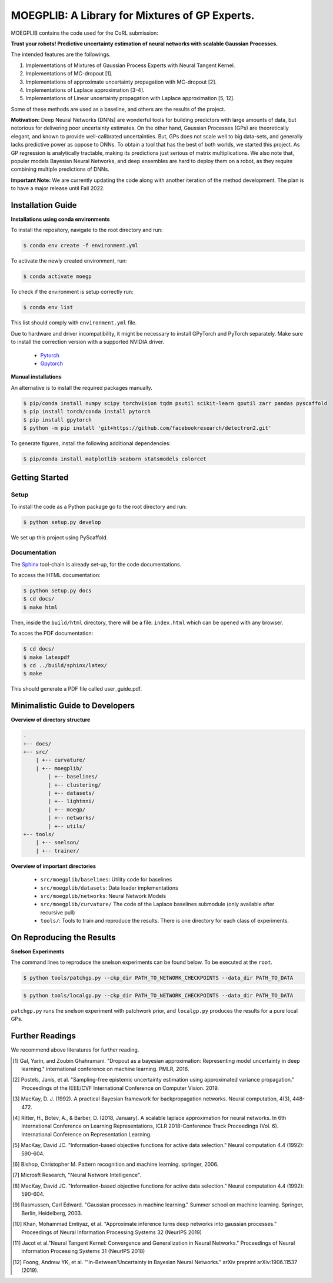 ==========
MOEGPLIB: A Library for Mixtures of GP Experts.
==========

MOEGPLIB contains the code used for the CoRL submission:

**Trust your robots! Predictive uncertainty estimation of neural networks with scalable Gaussian Processes.**

The intended features are the followings.

1. Implementations of Mixtures of Gaussian Process Experts with Neural Tangent Kernel. 
2. Implementations of MC-dropout [1].
3. Implementations of approximate uncertainty propagation with MC-dropout [2].
4. Implementations of Laplace approximation [3-4].
5. Implementations of Linear uncertainty propagation with Laplace approximation [5, 12].
    
Some of these methods are used as a baseline, and others are the results of the project.

**Motivation:** Deep Neural Networks (DNNs) are wonderful tools for building predictors with large amounts of data, but notorious for delivering poor uncertainty estimates. On the other hand, Gaussian Processes (GPs) are theoretically elegant, and known to provide well-calibrated uncertainties. But, GPs does not scale well to big data-sets, and generally lacks predictive power as oppose to DNNs. To obtain a tool that has the best of both worlds, we started this project. As GP regression is analytically tractable, making its predictions just serious of matrix multiplications. We also note that, popular models Bayesian Neural Networks, and deep ensembles are hard to deploy them on a robot, as they require combining multiple predictions of DNNs.

**Important Note:** We are currently updating the code along with another iteration of the method development. The plan is to have a major release until Fall 2022.

Installation Guide
===========

**Installations using conda environments**

To install the repository, navigate to the root directory and run:

.. code-block:: console

    $ conda env create -f environment.yml

To activate the newly created environment, run:

.. code-block:: console

    $ conda activate moegp

To check if the environment is setup correctly run:
 
.. code-block:: console

    $ conda env list

This list should comply with ``environment.yml`` file.

Due to hardware and driver incompatibility, it might be necessary to install GPyTorch and PyTorch separately. Make sure to install the correction version with a supported NVIDIA driver.

    - `Pytorch <https://pytorch.org/>`_
    - `Gpytorch <https://gpytorch.ai/>`_

**Manual installations**

An alternative is to install the required packages manually.

.. code-block:: console

    $ pip/conda install numpy scipy torchvision tqdm psutil scikit-learn gputil zarr pandas pyscaffold
    $ pip install torch/conda install pytorch
    $ pip install gpytorch
    $ python -m pip install 'git+https://github.com/facebookresearch/detectron2.git'

To generate figures, install the following additional dependencies:

.. code-block:: console

    $ pip/conda install matplotlib seaborn statsmodels colorcet

Getting Started
===========

Setup
^^^^^^^^^^^^^^^^^^^^^

To install the code as a Python package go to the root directory and run:

.. code-block:: console

    $ python setup.py develop

We set up this project using PyScaffold.

Documentation
^^^^^^^^^^^^^^^^^^^^^

The `Sphinx <https://www.sphinx-doc.org/en/master/>`_ tool-chain is already set-up, for the code documentations.

To access the HTML documentation:

.. code-block:: console

    $ python setup.py docs
    $ cd docs/
    $ make html
    
Then, inside the ``build/html`` directory, there will be a file: ``index.html`` which can be opened with any browser.

To acces the PDF documentation:

.. code-block:: console

    $ cd docs/
    $ make latexpdf
    $ cd ../build/sphinx/latex/
    $ make
    
This should generate a PDF file called user_guide.pdf.

Minimalistic Guide to Developers
===========

**Overview of directory structure**

.. code-block:: console

    .
    +-- docs/
    +-- src/
        | +-- curvature/
        | +-- moegplib/
            | +-- baselines/
            | +-- clustering/
            | +-- datasets/
            | +-- lightnni/
            | +-- moegp/
            | +-- networks/
            | +-- utils/
    +-- tools/
        | +-- snelson/
        | +-- trainer/

**Overview of important directories**

    - ``src/moegplib/baselines``: Utility code for baselines
    - ``src/moegplib/datasets``: Data loader implementations
    - ``src/moegplib/networks``: Neural Network Models
    - ``src/moegplib/curvature/`` The code of the Laplace baselines submodule (only available after recursive pull)
    - ``tools/``: Tools to train and reproduce the results. There is one directory for each class of experiments.

On Reproducing the Results 
===========

**Snelson Experiments**

The command lines to reproduce the snelson experiments can be found below. To be executed at the ``root``.

.. code-block:: console

    $ python tools/patchgp.py --ckp_dir PATH_TO_NETWORK_CHECKPOINTS --data_dir PATH_TO_DATA
 
.. code-block:: console

    $ python tools/localgp.py --ckp_dir PATH_TO_NETWORK_CHECKPOINTS --data_dir PATH_TO_DATA
 
``patchgp.py`` runs the snelson experiment with patchwork prior, and ``localgp.py`` produces the results for a pure local GPs.
 

Further Readings
============

We recommend above literatures for further reading.

.. [1] Gal, Yarin, and Zoubin Ghahramani. "Dropout as a bayesian approximation: Representing model uncertainty in deep learning." international conference on machine learning. PMLR, 2016.
.. [2] Postels, Janis, et al. "Sampling-free epistemic uncertainty estimation using approximated variance propagation." Proceedings of the IEEE/CVF International Conference on Computer Vision. 2019.
.. [3] MacKay, D. J. (1992). A practical Bayesian framework for backpropagation networks. Neural computation, 4(3), 448-472.
.. [4] Ritter, H., Botev, A., & Barber, D. (2018, January). A scalable laplace approximation for neural networks. In 6th International Conference on Learning Representations, ICLR 2018-Conference Track Proceedings (Vol. 6). International Conference on Representation Learning.
.. [5] MacKay, David JC. "Information-based objective functions for active data selection." Neural computation 4.4 (1992): 590-604.
.. [6] Bishop, Christopher M. Pattern recognition and machine learning. springer, 2006.
.. [7] Microsft Research, "Neural Network Intelligence". 
.. [8] MacKay, David JC. "Information-based objective functions for active data selection." Neural computation 4.4 (1992): 590-604.
.. [9] Rasmussen, Carl Edward. "Gaussian processes in machine learning." Summer school on machine learning. Springer, Berlin, Heidelberg, 2003.
.. [10] Khan, Mohammad Emtiyaz, et al. "Approximate inference turns deep networks into gaussian processes." Proceedings of Neural Information Processing Systems 32 (NeurIPS 2019)
.. [11] Jacot et al."Neural Tangent Kernel: Convergence and Generalization in Neural Networks." Proceedings of Neural Information Processing Systems 31 (NeurIPS 2018)
.. [12] Foong, Andrew YK, et al. "'In-Between'Uncertainty in Bayesian Neural Networks." arXiv preprint arXiv:1906.11537 (2019).

